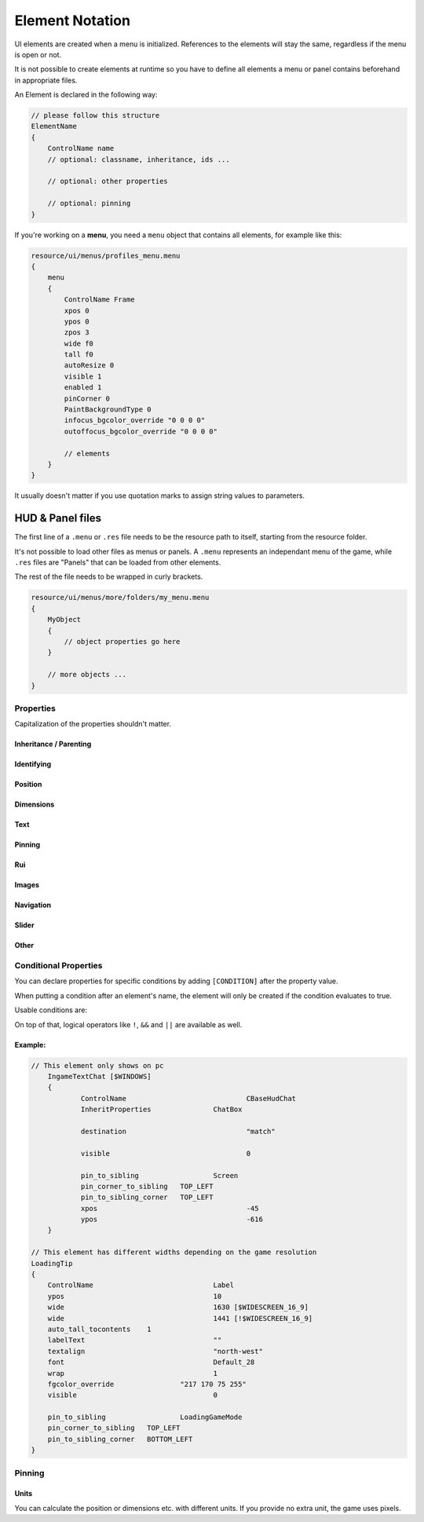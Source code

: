 .. _element-notation:

Element Notation
====

UI elements are created when a menu is initialized. References to the elements will stay the same, regardless if the menu is open or not.

It is not possible to create elements at runtime so you have to define all elements a menu or panel contains beforehand in appropriate files.

An Element is declared in the following way:

.. code-block::

    // please follow this structure
    ElementName
    {
        ControlName name
        // optional: classname, inheritance, ids ...

        // optional: other properties

        // optional: pinning
    }

If you're working on a **menu**, you need a ``menu`` object that contains all elements, for example like this:

.. code-block::

    resource/ui/menus/profiles_menu.menu
    {
        menu
        {
            ControlName Frame
            xpos 0
            ypos 0
            zpos 3
            wide f0
            tall f0
            autoResize 0
            visible 1
            enabled 1
            pinCorner 0
            PaintBackgroundType 0
            infocus_bgcolor_override "0 0 0 0"
            outoffocus_bgcolor_override "0 0 0 0"

            // elements
        }
    }

It usually doesn't matter if you use quotation marks to assign string values to parameters.

HUD & Panel files
----

The first line of a ``.menu`` or ``.res`` file needs to be the resource path to itself, starting from the resource folder.

It's not possible to load other files as menus or panels. A ``.menu`` represents an independant menu of the game, while ``.res`` files are "Panels" that can be loaded from other elements.

The rest of the file needs to be wrapped in curly brackets.

.. code-block::

    resource/ui/menus/more/folders/my_menu.menu
    {
        MyObject
        {
            // object properties go here
        }

        // more objects ...
    }

Properties
~~~~

Capitalization of the properties shouldn't matter.

.. cpp:function:: (ElementName)

    This isn't a regular property and comes **before** the opening bracket

    Unique string identifier used in scripts to look up an element. Every element is required to have a name.

Inheritance / Parenting
^^^^

.. cpp:function:: ControlName

    Controls what type of Component the element is and what parameters have an effect. Every element is required to have control name.

.. cpp:function:: InheritProperties

.. cpp:function:: controlSettingsFile

    Load a ``.res`` file. All elements in the settings file are instantiated and set as children of the element.

    ``Hud_GetChild`` only works if the parent element is (has the ``ControlName``) a **CNestedPanel**!

Identifying
^^^^
.. cpp:function:: classname

    Classname used for identifying groups of elements

.. cpp:function:: scriptID

    Set an unique integer id for this element that's retrievable in script.

Position
^^^^

.. cpp:function:: xpos

    Set the base x position relative to the element's sibling position.

    inverted when attached to the left corner or smth

.. cpp:function:: ypos

    Set the base y position relative to the element's sibling position.

    inverted when attached to the top corner or smth

.. cpp:function:: zpos

    The layer this element sits in. Elements with a higher z will be prioritized to be selected / focused. They are also drawn on top of elements with a lower z position.

Dimensions
^^^^

.. cpp:function:: wide

    Set the base width of this element.

.. cpp:function:: tall

    Set the base height of this element.

.. cpp:function:: scale

    Float that scales the element.

Text
^^^^

.. cpp:function:: labelText

    Set the label text of this element, if it is a Label.

.. cpp:function:: textAlignment

    Controls the element boundary point the element's text gets aligned with. ``east`` -> Left, ``north`` -> Top, ``west`` -> Right, ``south`` Bottom.

    You can also combine the directions like this: ``north-west``.

.. cpp:function:: allcaps

    Controls if the text of this element is rendered in all caps. Defaults to 0.

.. cpp:function:: font

    Set the text font of this element.

.. cpp:function:: textinsetx

.. cpp:function:: textinsety

.. cpp:function:: dulltext

.. cpp:function:: brighttext

.. cpp:function:: textalign

.. cpp:function:: NoWrap

    don't wrape text

.. cpp:function:: wrap

    wrap text from east

.. cpp:function:: centerwrap

    wrap text from center

.. cpp:function:: keyboardTitle

.. cpp:function:: keyboardDescription

.. cpp:function:: selectedFont

.. cpp:function:: text

.. cpp:function:: multiline

    Set if the text input supports multiline input.

.. cpp:function:: use_proportional_insets


Pinning
^^^^

.. cpp:function:: pin_to_sibling

    Controls the sibling this element will be pinned to. Takes an element's name as a parameter.

.. cpp:function:: pin_corner_to_sibling

    Sets which corner of this element is pinned to the sibling.

.. cpp:function:: pin_to_sibling_corner

    Set to which corner of the sibling this element is pinned to.

.. cpp:function:: pinCorner

Rui
^^^^

.. cpp:function:: rui

Images
^^^^

.. cpp:function:: image

.. cpp:function:: scaleImage

.. cpp:function:: fg_image

Navigation
^^^^

.. cpp:function:: navUp

.. cpp:function:: navDown

.. cpp:function:: navLeft

.. cpp:function:: navRight

Slider
^^^^

.. cpp:function:: stepSize

.. cpp:function:: isValueClampedToStepSize


Other
^^^^

.. cpp:function:: visible

    Controls if this element is rendered. Defaults to 1.

.. cpp:function:: enable

    Controls if this element starts enabled. Defaults to 1.

.. cpp:function:: auto_wide_to_contents

.. cpp:function:: auto_wide_tocontents

.. cpp:function:: auto_tall_tocontents

.. cpp:function:: drawColor

.. cpp:function:: enabled

    Controls if this element is enabled. Only enabled elements can be focused / selected. Defaults to 1.

.. cpp:function:: destination

.. cpp:function:: frame

.. cpp:function:: fieldName

.. cpp:function:: autoResize

.. cpp:function:: barCount

.. cpp:function:: barSpacing

.. cpp:function:: dialogstyle

.. cpp:function:: style

.. cpp:function:: command

.. cpp:function:: ActivationType

.. cpp:function:: paintbackground

.. cpp:function:: tabposition

.. cpp:function:: activeInputExclusivePaint

.. cpp:function:: paintborder

.. cpp:function:: CircularEnabled

.. cpp:function:: CircularClockwise

.. cpp:function:: consoleStyle

.. cpp:function:: unicode

.. cpp:function:: Default

.. cpp:function:: selected

.. cpp:function:: maxchars

.. cpp:function:: listName

.. cpp:function:: arrowsVisible

.. cpp:function:: verifiedColumnWidth

.. cpp:function:: nameColumnWidth

.. cpp:function:: totalMembersColumnWidth

.. cpp:function:: chatBorderThickness

.. cpp:function:: messageModeAlwaysOn

.. cpp:function:: interactive

.. cpp:function:: rowHeight

.. cpp:function:: nameSpaceX

.. cpp:function:: nameSpaceY

.. cpp:function:: micWide

.. cpp:function:: micTall

.. cpp:function:: micSpaceX

.. cpp:function:: micOffsetY

.. cpp:function:: textHidden

.. cpp:function:: editable

.. cpp:function:: NumericInputOnly

.. cpp:function:: allowRightClickMenu

.. cpp:function:: allowSpecialCharacters

.. cpp:function:: SelectedTextColor

.. cpp:function:: SelectedBgColor

.. cpp:function:: clip

.. cpp:function:: teamRelationshipFilter

.. cpp:function:: activeColumnWidth

.. cpp:function:: happyHourColumnWidth

.. cpp:function:: onlinePlayersColumnWidth

.. cpp:function:: PaintBackgroundType

    // 0 for normal(opaque), 1 for single texture from Texture1, and 2 for rounded box w/ four corner textures

.. cpp:function:: ConVar

.. cpp:function:: alpha

.. cpp:function:: conCommand

.. cpp:function:: minValue

.. cpp:function:: maxValue

.. cpp:function:: inverseFill

.. cpp:function:: syncedConVar

.. cpp:function:: showConVarAsFloat

.. cpp:function:: modal

.. cpp:function:: headerHeight

.. cpp:function:: panelBorder

.. cpp:function:: linespacing

.. cpp:function:: rightClickEvents

.. cpp:function:: conCommandDefault

Conditional Properties
~~~~

You can declare properties for specific conditions by adding ``[CONDITION]`` after the property value.

When putting a condition after an element's name, the element will only be created if the condition evaluates to true.

Usable conditions are:

.. cpp:function:: $WIN32

    game is running on 32 bit windows

.. cpp:function:: $WINDOWS

    game is running on windows

.. cpp:function:: $DURANGO

    game is running on xbox

.. cpp:function:: $PS4

    game is running on a PS4

.. cpp:function:: $GAMECONSOLE

.. cpp:function:: $WIDESCREEN_16_9

    game resolution is 16/9

.. cpp:function:: $LANGUAGE

    the game's language.
    
    .. code-block::
    
            // use allcaps only in russian
    		allCaps 				0 	[!$RUSSIAN]
		    allCaps 				1 	[$RUSSIAN]

       

On top of that, logical operators like ``!``, ``&&`` and ``||`` are available as well.

Example:
^^^^

.. code-block::

    // This element only shows on pc
	IngameTextChat [$WINDOWS]
	{
		ControlName				CBaseHudChat
		InheritProperties		ChatBox

		destination				"match"

		visible 				0

		pin_to_sibling			Screen
		pin_corner_to_sibling	TOP_LEFT
		pin_to_sibling_corner	TOP_LEFT
		xpos					-45
		ypos					-616
	}

    // This element has different widths depending on the game resolution
    LoadingTip
    {
        ControlName				Label
        ypos					10
        wide					1630 [$WIDESCREEN_16_9]
        wide					1441 [!$WIDESCREEN_16_9]
        auto_tall_tocontents	1
        labelText				""
        textalign				"north-west"
        font					Default_28
        wrap 					1
        fgcolor_override 		"217 170 75 255"
        visible					0

        pin_to_sibling			LoadingGameMode
        pin_corner_to_sibling	TOP_LEFT
        pin_to_sibling_corner	BOTTOM_LEFT
    }

Pinning
~~~~

.. cpp:function:: CENTER

    The calculated center of the element

.. cpp:function:: TOP

    Element's top y bounds, x axis center.

.. cpp:function:: BOTTOM

    Element's lowest y bounds, x axis center.

.. cpp:function:: LEFT

    Element's lowest x bounds, y axis center.

.. cpp:function:: RIGHT

    Element's highest x bounds, y axis center.

.. cpp:function:: TOP_LEFT

    Top left corner

.. cpp:function:: TOP_RIGHT

    Top right corner

.. cpp:function:: BOTTOM_LEFT

    Bottom left corner

.. cpp:function:: BOTTOM_RIGHT

    Bottom right corner

Units
^^^^

You can calculate the position or dimensions etc. with different units. If you provide no extra unit, the game uses pixels.

.. cpp:function:: %x

    x percent of the screen.

    .. code:block::

        // cover the entire screen
        width   %100
        height  %100

.. cpp:function:: fx

    use 100%

.. cpp:function:: c+/-x

    something with the screen edges not exactly sure how positions get calculated
